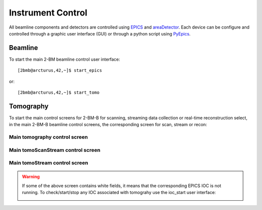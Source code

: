 ==================
Instrument Control
==================

All beamline components and detectors are controlled using `EPICS <https://epics-controls.org/>`_ and `areaDetector <https://areadetector.github.io/master/index.html>`_.
Each device can be configure and controlled through a graphic user interface (GUI) or through a python script using `PyEpics <https://cars9.uchicago.edu/software/python/pyepics3/>`_.

Beamline
========

To start the main 2-BM beamline control user interface::

    [2bmb@arcturus,42,~]$ start_epics

or::

    [2bmb@arcturus,42,~]$ start_tomo


.. image:: ../img/2bma_beamline.png 
   :width: 720px
   :align: center
   :alt: 2bma_beamline

.. image:: ../img/2bmb_beamline.png 
   :width: 720px
   :align: center
   :alt: 2bmb_beamline

.. image:: ../img/tomo_02.png 
   :width: 720px
   :align: center
   :alt: tomo_01

Tomography
==========

To start the main control screens for 2-BM-B for scanning, streaming data collection or real-time reconstruction select, in the main 2-BM-B beamline control screens, the corresponding screen for scan, stream or recon:


.. image:: ../img/tomo_00.png 
   :width: 256px
   :align: center
   :alt: tomo_01



Main tomography control screen
------------------------------

.. figure:: ../img/tomo_03.png 
   :width: 512px
   :align: center
   :alt: tomo_031
   



Main tomoScanStream control screen
----------------------------------

.. figure:: ../img/tomo_05.png 
   :width: 340px
   :align: center
   :alt: tomo_05


Main tomoStream control screen
------------------------------

.. figure:: ../img/tomo_06.png 
   :width: 340px
   :align: center
   :alt: tomo_06   


.. warning:: If some of the above screen contains white fields, it means that the corresponding EPICS IOC is not running. To check/start/stop any IOC associated with tomograhy use the ioc_start user interface:

   .. image:: ../img/tomo_07.png 
      :width: 340px
      :align: center
      :alt: tomo_07   